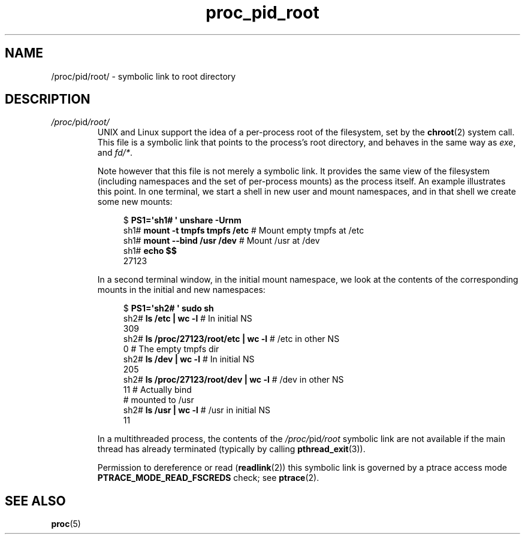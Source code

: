 .\" Copyright (C) 1994, 1995, Daniel Quinlan <quinlan@yggdrasil.com>
.\" Copyright (C) 2002-2008, 2017, Michael Kerrisk <mtk.manpages@gmail.com>
.\" Copyright (C) 2023, Alejandro Colomar <alx@kernel.org>
.\"
.\" SPDX-License-Identifier: GPL-3.0-or-later
.\"
.TH proc_pid_root 5 2024-05-02 "Linux man-pages 6.9.1"
.SH NAME
/proc/pid/root/ \- symbolic link to root directory
.SH DESCRIPTION
.TP
.IR /proc/ pid /root/
UNIX and Linux support the idea of a per-process root of the
filesystem, set by the
.BR chroot (2)
system call.
This file is a symbolic link that points to the process's
root directory, and behaves in the same way as
.IR exe ,
and
.IR fd/* .
.IP
Note however that this file is not merely a symbolic link.
It provides the same view of the filesystem (including namespaces and the
set of per-process mounts) as the process itself.
An example illustrates this point.
In one terminal, we start a shell in new user and mount namespaces,
and in that shell we create some new mounts:
.IP
.in +4n
.EX
$ \fBPS1=\[aq]sh1# \[aq] unshare \-Urnm\fP
sh1# \fBmount \-t tmpfs tmpfs /etc\fP  # Mount empty tmpfs at /etc
sh1# \fBmount \-\-bind /usr /dev\fP     # Mount /usr at /dev
sh1# \fBecho $$\fP
27123
.EE
.in
.IP
In a second terminal window, in the initial mount namespace,
we look at the contents of the corresponding mounts in
the initial and new namespaces:
.IP
.in +4n
.EX
$ \fBPS1=\[aq]sh2# \[aq] sudo sh\fP
sh2# \fBls /etc | wc \-l\fP                  # In initial NS
309
sh2# \fBls /proc/27123/root/etc | wc \-l\fP  # /etc in other NS
0                                     # The empty tmpfs dir
sh2# \fBls /dev | wc \-l\fP                  # In initial NS
205
sh2# \fBls /proc/27123/root/dev | wc \-l\fP  # /dev in other NS
11                                    # Actually bind
                                      # mounted to /usr
sh2# \fBls /usr | wc \-l\fP                  # /usr in initial NS
11
.EE
.in
.IP
.\" The following was still true as at kernel 2.6.13
In a multithreaded process, the contents of the
.IR /proc/ pid /root
symbolic link are not available if the main thread has already terminated
(typically by calling
.BR pthread_exit (3)).
.IP
Permission to dereference or read
.RB ( readlink (2))
this symbolic link is governed by a ptrace access mode
.B PTRACE_MODE_READ_FSCREDS
check; see
.BR ptrace (2).
.SH SEE ALSO
.BR proc (5)
